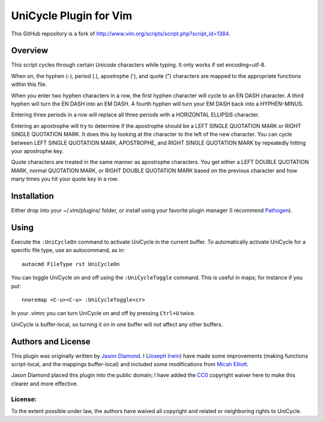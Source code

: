 =======================
UniCycle Plugin for Vim
=======================

This GitHub repository is a fork of
http://www.vim.org/scripts/script.php?script_id=1384\ .


Overview
========

This script cycles through certain Unicode characters while typing. It only
works if set encoding=utf-8.

When on, the hyphen (-), period (.), apostrophe ('), and quote (")
characters are mapped to the appropriate functions within this file.

When you enter two hyphen characters in a row, the first hyphen character
will cycle to an EN DASH character. A third hyphen will turn the EN DASH
into an EM DASH. A fourth hyphen will turn your EM DASH back into a
HYPHEN-MINUS.

Entering three periods in a row will replace all three periods with a
HORIZONTAL ELLIPSIS character.

Entering an apostrophe will try to determine if the apostrophe should be a
LEFT SINGLE QUOTATION MARK or RIGHT SINGLE QUOTATION MARK. It does this by
looking at the character to the left of the new character. You can cycle
between LEFT SINGLE QUOTATION MARK, APOSTROPHE, and RIGHT SINGLE QUOTATION
MARK by repeatedly hitting your apostrophe key.

Quote characters are treated in the same manner as apostrophe characters.
You get either a LEFT DOUBLE QUOTATION MARK, normal QUOTATION MARK, or RIGHT
DOUBLE QUOTATION MARK based on the previous character and how many times you
hit your quote key in a row.


Installation
============

Either drop into your ~/.vim/plugins/ folder, or install using your
favorite plugin manager (I recommend `Pathogen`_).


Using
=====

Execute the ``:UniCycleOn`` command to activate UniCycle in the current
buffer. To automatically activate UniCycle for a specific file type, use
an autocommand, as in::

    autocmd FileType rst UniCycleOn

You can toggle UniCycle on and off using the ``:UniCycleToggle`` command.
This is useful in maps; for instance if you put::

    nnoremap <C-u><C-u> :UniCycleToggle<cr>

In your .vimrc you can turn UniCycle on and off by pressing ``Ctrl+U``
twice.

UniCycle is buffer-local, so turning it on in one buffer will not affect
any other buffers.


Authors and License
===================

This plugin was originally written by `Jason Diamond`_. I (`Joseph Irwin`_)
have made some improvements (making functions script-local, and the
mappings buffer-local) and included some modifications from `Micah
Elliott`_.

Jason Diamond placed this plugin into the public domain; I have added
the `CC0`_ copyright waiver here to make this clearer and more effective.


License:
--------

.. image:: http://i.creativecommons.org/p/zero/1.0/88x31.png
    :alt: CC0
    :target: http://creativecommons.org/publicdomain/zero/1.0/

To the extent possible under law, the authors have waived all
copyright and related or neighboring rights to UniCycle.


.. _Pathogen: https://github.com/tpope/vim-pathogen
.. _`Jason Diamond`: http://jason.diamond.name/
.. _`Joseph Irwin`: https://github.com/cordarei/
.. _`Micah Elliott`: https://github.com/MicahElliott/
.. _CC0: http://wiki.creativecommons.org/CC0
